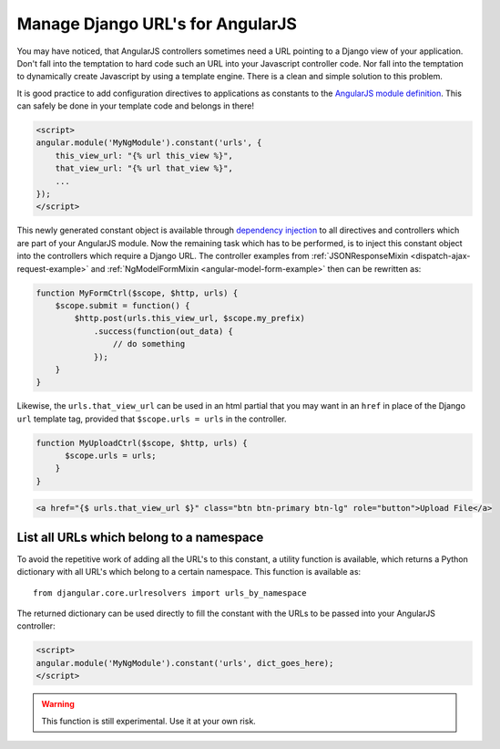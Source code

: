 .. _manage-urls:

=================================
Manage Django URL's for AngularJS
=================================

You may have noticed, that AngularJS controllers sometimes need a URL pointing to a Django view of
your application. Don't fall into the temptation to hard code such an URL into your Javascript
controller code. Nor fall into the temptation to dynamically create Javascript by using a template
engine. There is a clean and simple solution to this problem.

It is good practice to add configuration directives to applications as constants to the `AngularJS
module definition`_. This can safely be done in your template code and belongs in there!

.. code-block:: html

  <script>
  angular.module('MyNgModule').constant('urls', {
      this_view_url: "{% url this_view %}",
      that_view_url: "{% url that_view %}",
      ...
  });
  </script>

This newly generated constant object is available through `dependency injection`_ to all directives
and controllers which are part of your AngularJS module. Now the remaining task which has to be
performed, is to inject this constant object into the controllers which require a Django URL.
The controller examples from :ref:`JSONResponseMixin <dispatch-ajax-request-example>` and
:ref:`NgModelFormMixin <angular-model-form-example>` then can be rewritten as:

.. code-block:: javascript

  function MyFormCtrl($scope, $http, urls) {
      $scope.submit = function() {
          $http.post(urls.this_view_url, $scope.my_prefix)
              .success(function(out_data) {
                  // do something
              });
      }
  }
  
Likewise, the ``urls.that_view_url`` can be used in an html partial that you may want in an 
``href`` in place of the Django ``url`` template tag, provided that ``$scope.urls = urls``
in the controller.

.. code-block:: javascript

  function MyUploadCtrl($scope, $http, urls) {
        $scope.urls = urls;
      }
  }

.. code-block:: html
 
   <a href="{$ urls.that_view_url $}" class="btn btn-primary btn-lg" role="button">Upload File</a>
   


List all URLs which belong to a namespace
------------------------------------------

To avoid the repetitive work of adding all the URL's to this constant, a utility function is
available, which returns a Python dictionary with all URL's which belong to a certain namespace.
This function is available as::

  from djangular.core.urlresolvers import urls_by_namespace

The returned dictionary can be used directly to fill the constant with the URLs to be passed into
your AngularJS controller:

.. code-block:: html

  <script>
  angular.module('MyNgModule').constant('urls', dict_goes_here);
  </script>

.. warning:: This function is still experimental. Use it at your own risk.

.. _AngularJS module definition: http://docs.angularjs.org/api/angular.module
.. _dependency injection: http://docs.angularjs.org/guide/di
